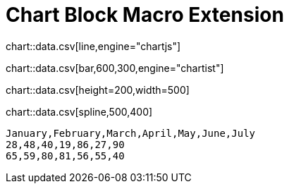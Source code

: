 = Chart Block Macro Extension

chart::data.csv[line,engine="chartjs"]

chart::data.csv[bar,600,300,engine="chartist"]

chart::data.csv[height=200,width=500]

chart::data.csv[spline,500,400]

[chart,line]
....
January,February,March,April,May,June,July
28,48,40,19,86,27,90
65,59,80,81,56,55,40
....
